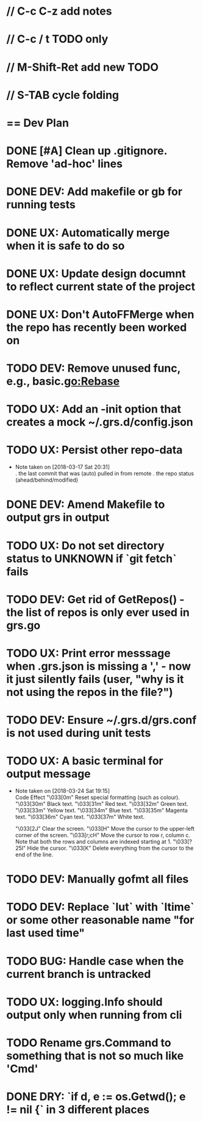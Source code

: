 #+STARTUP: content
#+PRIORITIES: A E C
* // C-c C-z add notes
* // C-c / t TODO only
* // M-Shift-Ret add new TODO
* // S-TAB cycle folding
* == Dev Plan
* DONE [#A] Clean up .gitignore. Remove 'ad-hoc' lines
* DONE DEV: Add makefile or gb for running tests
* DONE UX: Automatically merge when it is safe to do so
* DONE UX: Update design documnt to reflect current state of the project
* DONE UX: Don't AutoFFMerge when the repo has recently been worked on
* TODO DEV: Remove unused func, e.g., basic.go:Rebase
* TODO UX: Add an -init option that creates a mock ~/.grs.d/config.json
* TODO UX: Persist other repo-data
  - Note taken on [2018-03-17 Sat 20:31] \\
    . the last commit that was (auto) pulled in from remote
    . the repo status (ahead/behind/modified)
* DONE DEV: Amend Makefile to output grs in output
* TODO UX: Do not set directory status to UNKNOWN if `git fetch` fails
* TODO DEV: Get rid of GetRepos() - the list of repos is only ever used in grs.go
* TODO UX: Print error messsage when .grs.json is missing a ',' - now it just silently fails (user, "why is it not using the repos in the file?")
* TODO DEV: Ensure ~/.grs.d/grs.conf is not used during unit tests
* TODO UX: A basic terminal for output message
  - Note taken on [2018-03-24 Sat 19:15] \\
    Code	Effect
    "\033[0m"	Reset special formatting (such as colour).
    "\033[30m"	Black text.
    "\033[31m"	Red text.
    "\033[32m"	Green text.
    "\033[33m"	Yellow text.
    "\033[34m"	Blue text.
    "\033[35m"	Magenta text.
    "\033[36m"	Cyan text.
    "\033[37m"	White text.
    
    "\033[2J"	Clear the screen.
    "\033[H"	Move the cursor to the upper-left corner of the screen.
    "\033[r;cH"	Move the cursor to row r, column c. Note that both the rows and columns are indexed starting at 1.
    "\033[?25l"	Hide the cursor.
    "\033[K"	Delete everything from the cursor to the end of the line.
* TODO DEV: Manually gofmt all files
* TODO DEV: Replace `lut` with `ltime` or some other reasonable name "for last used time"
* TODO BUG: Handle case when the current branch is untracked
* TODO UX: logging.Info should output only when running from cli
* TODO Rename grs.Command to something that is not so much like 'Cmd'
* DONE DRY: `if d, e := os.Getwd(); e != nil {` in 3 different places
